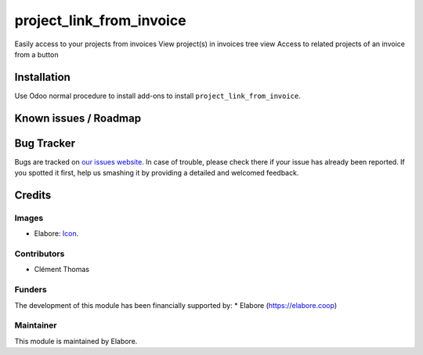 =================
project_link_from_invoice
=================

Easily access to your projects from invoices
View project(s) in invoices tree view
Access to related projects of an invoice from a button

Installation
============

Use Odoo normal procedure to install add-ons to install
``project_link_from_invoice``.

Known issues / Roadmap
======================

Bug Tracker
===========

Bugs are tracked on `our issues website
<https://github.com/elabore-coop/project-tools/issues>`_. In case of
trouble, please check there if your issue has already been
reported. If you spotted it first, help us smashing it by providing a
detailed and welcomed feedback.

Credits
=======

Images
------
* Elabore: `Icon <https://elabore.coop/web/image/res.company/1/logo?unique=f3db262>`_.

Contributors
------------
* Clément Thomas

Funders
-------
The development of this module has been financially supported by:
* Elabore (https://elabore.coop)


Maintainer
----------

This module is maintained by Elabore.